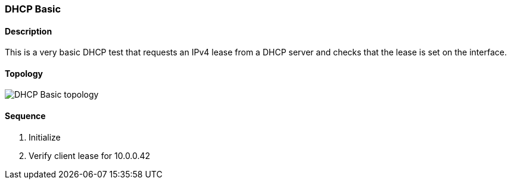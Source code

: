 === DHCP Basic

ifdef::topdoc[:imagesdir: {topdoc}../../test/case/infix_dhcp/client_basic]

==== Description

This is a very basic DHCP test that requests an IPv4 lease
from a DHCP server and checks that the lease is set on the
interface.

==== Topology

image::topology.svg[DHCP Basic topology, align=center, scaledwidth=75%]

==== Sequence

. Initialize
. Verify client lease for 10.0.0.42


